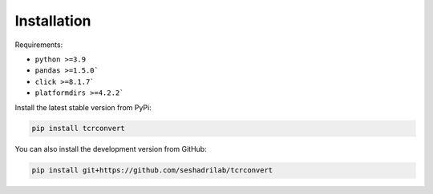Installation
==============

Requirements:

* ``python >=3.9``
* ``pandas >=1.5.0```
* ``click >=8.1.7```
* ``platformdirs >=4.2.2```


Install the latest stable version from  PyPi:

.. code-block:: bash

    pip install tcrconvert


You can also install the development version from GitHub:

.. code-block:: bash

    pip install git+https://github.com/seshadrilab/tcrconvert